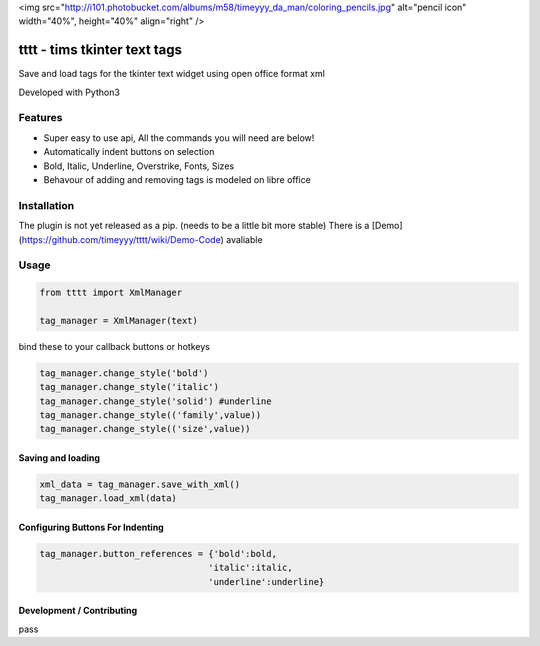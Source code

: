 <img src="http://i101.photobucket.com/albums/m58/timeyyy_da_man/coloring_pencils.jpg" alt="pencil icon" width="40%", height="40%" align="right" />

.. image:: http://i101.photobucket.com/albums/m58/timeyyy_da_man/coloring_pencils.jpg
	
tttt - tims tkinter text tags
=============================

Save and load tags for the tkinter text widget using open office format xml

Developed with Python3




Features
--------

* Super easy to use api, All the commands you will need are below!
* Automatically indent buttons on selection
* Bold, Italic, Underline, Overstrike, Fonts, Sizes
* Behavour of adding and removing tags is modeled on libre office

Installation
------------

The plugin is not yet released as a pip. (needs to be a little bit more stable)
There is a [Demo](https://github.com/timeyyy/tttt/wiki/Demo-Code) avaliable

Usage
-----

.. code-block:: python

	from tttt import XmlManager

	tag_manager = XmlManager(text)


bind these to your callback buttons or hotkeys

.. code-block:: python

	tag_manager.change_style('bold') 
	tag_manager.change_style('italic')
	tag_manager.change_style('solid') #underline 
	tag_manager.change_style(('family',value)) 
	tag_manager.change_style(('size',value))


Saving and loading
^^^^^^^^^^^^^^^^^^

.. code-block:: python

	xml_data = tag_manager.save_with_xml()
	tag_manager.load_xml(data)


Configuring Buttons For Indenting
^^^^^^^^^^^^^^^^^^^^^^^^^^^^^^^^^

.. code-block:: python

	tag_manager.button_references = {'bold':bold,
					'italic':italic,
					'underline':underline}


Development / Contributing
^^^^^^^^^^^^^^^^^^^^^^^^^^
pass

